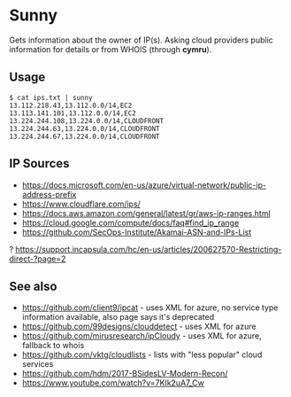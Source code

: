 * Sunny
Gets information about the owner of IP(s). Asking cloud providers public information for details or from WHOIS (through *cymru*).
** Usage
#+begin_src
$ cat ips.txt | sunny
13.112.218.43,13.112.0.0/14,EC2
13.113.141.101,13.112.0.0/14,EC2
13.224.244.108,13.224.0.0/14,CLOUDFRONT
13.224.244.63,13.224.0.0/14,CLOUDFRONT
13.224.244.67,13.224.0.0/14,CLOUDFRONT
#+end_src
** IP Sources
- https://docs.microsoft.com/en-us/azure/virtual-network/public-ip-address-prefix
- https://www.cloudflare.com/ips/
- https://docs.aws.amazon.com/general/latest/gr/aws-ip-ranges.html
- https://cloud.google.com/compute/docs/faq#find_ip_range
- https://github.com/SecOps-Institute/Akamai-ASN-and-IPs-List
? https://support.incapsula.com/hc/en-us/articles/200627570-Restricting-direct-?page=2
** See also
- https://github.com/client9/ipcat - uses XML for azure, no service type information available, also page says it's deprecated
- https://github.com/99designs/clouddetect - uses XML for azure
- https://github.com/mirusresearch/ipCloudy - uses XML for azure, fallback to whois
- https://github.com/vktg/cloudlists - lists with "less popular" cloud services
- https://github.com/hdm/2017-BSidesLV-Modern-Recon/
- https://www.youtube.com/watch?v=7KIk2uA7_Cw
